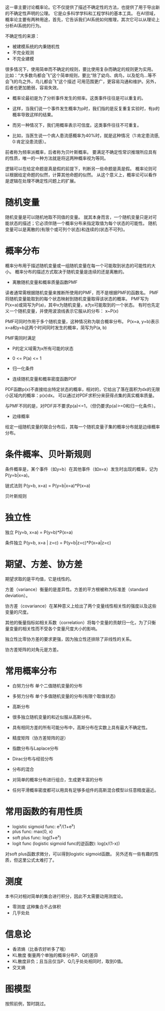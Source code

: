这一章主要讨论概率论。它不仅提供了描述不确定性的方法，也提供了用于导出新的不确定性声明的公理。
它是众多科学学科和工程学科的基本工具。
在AI领域，概率论主要有两种用途，首先，它告诉我们AI系统如何推理，其次它可以从理论上分析AI系统的行为。

不确定性的来源：
- 被建模系统的内秉随机性
- 不完全观测
- 不完全建模

很多情况下，使用简单而不确定的规则，要比使用复杂而确定的规则更为实用。
比如：“大多数鸟都会飞”这个简单规则，要比“除了幼鸟、病鸟，以及鸵鸟...等不会飞的鸟之外，鸟儿都会飞”这个描述
可用范围更广，更容易沟通和维护。另外，后者也更加脆弱，容易失效。

- 概率论最初是为了分析事件发生的频率。这类事件往往是可以重复的。
+ 这样，当我们说一个事件发生概率为p时，我们指的是反复重复实验时，有p的概率导致这样的结果。

- 而另一种情况下，我们用概率表示可信度。这类事件往往不可重复。
+ 比如，当医生说一个病人患流感概率为40%时，就是这种情况（1:肯定患流感, 0:肯定没患流感）。

前者称为频率派概率，后者称为贝叶斯概率。
要满足不确定性常识推理所应具有的性质，唯一的一种方法就是将这两种概率视为等同。

逻辑可以在给定命题是真是假的前提下，判断另一些命题是真是假。
概率论则可以根据给定命题的似然，计算其他命题的似然。
从这个意义上，概率论可以看作是逻辑在处理不确定性问题上的扩展。


* 随机变量
随机变量是可以随机地取不同值的变量。
就其本身而言，一个随机变量只是对可能状态的描述；它必须伴随一个概率分布来指定取值为每个状态的可能性。
随机变量可以是离散的(有限个或可列个状态)和连续的(状态不可列)。


* 概率分布
概率分布用于描述随机变量或一组随机变量在每一个可能取到状态的可能性的大小。
概率分布的描述方式取决于随机变量是连续的还是离散的。

- 离散随机变量和概率质量函数PMF
读者通常需根据随机变量来推断所使用的PMF，而不是根据PMF的函数名。
PMF将随机变量能取到的每个状态映射到随机变量取得该状态的概率。
PMF写为P(x=a)或简写为P(a)，其中x为随机变量，a为x可能取到的一个状态。
有时也先定义一个随机变量，并使用波浪线表示它服从的分布： x~P(x)

PMF可同时作用于多个随机变量，这种情况称为联合概率分布。
P(x=a, y=b)表示x=a和y=b这两个时间同时发生的概率，简写为P(a, b)

PMF需同时满足
- P的定义域需为x所有可能的状态
- 0 <= P(a) <= 1
- 归一化条件

- 连续随机变量和概率密度函数PDF
PDF函数p(x)不直接给出特定状态的概率，相对的，它给出了落在面积为dx的无限小区域内的概率：p(x)dx。
可以通过对PDF求积分来获得点集的真实概率质量。

与PMF不同的是，对PDF并不要求p(a)<=1，（但仍要求p(a)>=0和归一化条件）。

- 边缘概率
给定一组随机变量的联合分布后，其每一个随机变量子集的概率分布就是边缘概率分布。


* 条件概率、贝叶斯规则
条件概率是，某个事件（如y=b）在其他事件（如x=a）发生时出现的概率，记为P(y=b|x=a)。

链式法则 P(y=b, x=a) = P(y=b|x=a)*P(x=a)

贝叶斯规则


* 独立性
独立 P(y=b, x=a) = P(y=b)*P(x=a)

条件独立 P(y=b, x=a | z=c) = P(y=b|z=c)*P(x=a|z=c)


* 期望、方差、协方差

期望求取的是平均值，它是线性的。

方差（variance）衡量的是差异性。方差的平方根被称为标准差（standard deviation）。

协方差（covariance）在某种意义上给出了两个变量线性相关性的强度以及这些变量的尺度。

其他的衡量指标如相关系数（correlation）将每个变量的贡献归一化，为了只衡量变量的相关性而不受各个变量尺度大小的影响。

独立性比零协方差的要求更强，因为独立性还排除了非线性的关系。

协方差矩阵的对角元是方差。


* 常用概率分布
- 白努力分布  单个二值随机变量的分布
- 多努力分布  单个多值随机变量的分布(有限个取值状态)
- 高斯分布
+ 很多独立随机变量的和近似服从高斯分布。
+ 具有相同方差的所有可能分布中，高斯分布在实数上具有最大不确定性。
+ 精度矩阵（协方差矩阵的逆）

- 指数分布与Laplace分布

- Dirac分布与经验分布

- 分布的混合
+ 对简单的概率分布进行组合，生成更丰富的分布
+ 任何平滑概率密度都可以用具有足够多组件的高斯混合模型以任意精度逼近。


* 常用函数的有用性质
- logistic sigmoid func: e^{x}/(1+e^{x})
- plus func: max(0, x)
- soft plus func: log(1+e^{x})
- logit func (logistic sigmoid func的逆函数): log(x/(1-x))

对soft plus函数求微分，可以得到logistic sigmoid函数。
另外还有一些有趣的性质，但这里公式太难打了。


* 测度
本书只对相对简单的集合进行积分，因此不太需要动用测度论。
- 零测度  这种集合不占体积
- 几乎处处

* 信息论
- 香浓熵（比香农好听多了哦）
- KL散度 衡量两个单独的概率分布P、Q的差异
+ KL散度非负；且当且仅当P、Q几乎处处相同时，取到0值。
- 交叉熵

* 图模型
按照前例，暂时跳过。
